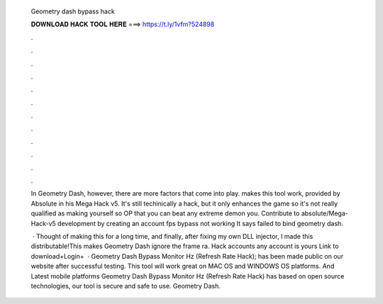   Geometry dash bypass hack
  
  
  
  𝐃𝐎𝐖𝐍𝐋𝐎𝐀𝐃 𝐇𝐀𝐂𝐊 𝐓𝐎𝐎𝐋 𝐇𝐄𝐑𝐄 ===> https://t.ly/1vfm?524898
  
  
  
  .
  
  
  
  .
  
  
  
  .
  
  
  
  .
  
  
  
  .
  
  
  
  .
  
  
  
  .
  
  
  
  .
  
  
  
  .
  
  
  
  .
  
  
  
  .
  
  
  
  .
  
  In Geometry Dash, however, there are more factors that come into play. makes this tool work, provided by Absolute in his Mega Hack v5. It's still techinically a hack, but it only enhances the game so it's not really qualified as making yourself so OP that you can beat any extreme demon you. Contribute to absoIute/Mega-Hack-v5 development by creating an account fps bypass not working It says failed to bind geometry dash.
  
   · Thought of making this for a long time, and finally, after fixing my own DLL injector, I made this distributable!This makes Geometry Dash ignore the frame ra. Hack accounts any account is yours Link to download+Login+  · Geometry Dash Bypass Monitor Hz (Refresh Rate Hack); has been made public on our website after successful testing. This tool will work great on MAC OS and WINDOWS OS platforms. And Latest mobile platforms Geometry Dash Bypass Monitor Hz (Refresh Rate Hack) has based on open source technologies, our tool is secure and safe to use. Geometry Dash.
